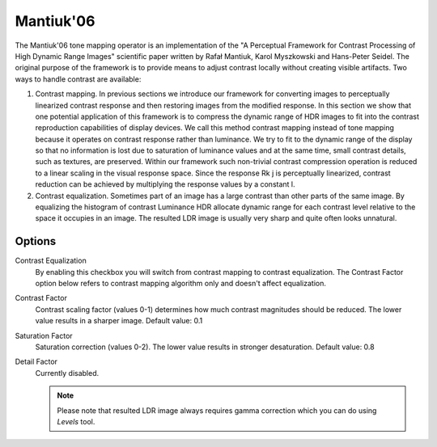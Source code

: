 
**********
Mantiuk'06
**********

The Mantiuk'06 tone mapping operator is an implementation of the "A Perceptual Framework for
Contrast Processing of High Dynamic Range Images" scientific paper written by Rafał Mantiuk,
Karol Myszkowski and Hans-Peter Seidel. The original purpose of the framework is to provide
means to adjust contrast locally without creating visible artifacts. Two ways to handle contrast are available:

#. Contrast mapping. In previous sections we introduce our framework for converting images
   to perceptually linearized contrast response and then restoring images from the modified response.
   In this section we show that one potential application of this framework is to compress the dynamic range
   of HDR images to fit into the contrast reproduction capabilities of display devices.
   We call this method contrast mapping instead of tone mapping because it operates
   on contrast response rather than luminance. We try to fit to the dynamic range
   of the display so that no information is lost due to saturation of luminance values and at the same time,
   small contrast details, such as textures, are preserved.
   Within our framework such non-trivial contrast compression operation is reduced
   to a linear scaling in the visual response space. Since the response Rk j is perceptually linearized,
   contrast reduction can be achieved by multiplying the response values by a constant l.
#. Contrast equalization. Sometimes part of an image has a large contrast than other parts of the same image.
   By equalizing the histogram of contrast Luminance HDR allocate dynamic range for each contrast level relative
   to the space it occupies in an image. The resulted LDR image is usually very sharp and quite often looks unnatural.

Options
=======

Contrast Equalization
   By enabling this checkbox you will switch from contrast mapping to contrast equalization.
   The Contrast Factor option below refers to contrast mapping algorithm only and doesn't affect equalization. 
Contrast Factor
   Contrast scaling factor (values 0-1) determines how much contrast magnitudes should be reduced.
   The lower value results in a sharper image. Default value: 0.1 
Saturation Factor
   Saturation correction (values 0-2). The lower value results in stronger desaturation. Default value: 0.8 
Detail Factor
   Currently disabled.
   
   .. note::
   
      Please note that resulted LDR image always requires gamma correction which you can do using *Levels* tool.
